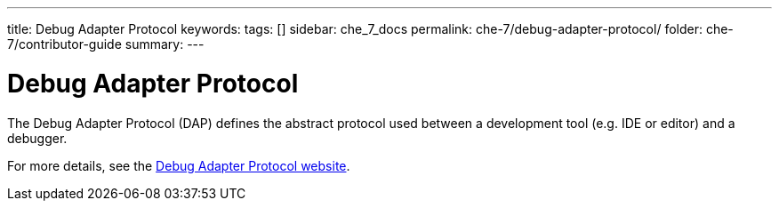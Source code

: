 ---
title: Debug Adapter Protocol
keywords:
tags: []
sidebar: che_7_docs
permalink: che-7/debug-adapter-protocol/
folder: che-7/contributor-guide
summary:
---

[id="debug-adapter-protocol_{context}"]
= Debug Adapter Protocol

The Debug Adapter Protocol (DAP) defines the abstract protocol used between a development tool (e.g. IDE or editor) and a debugger. 

For more details, see the link:https://microsoft.github.io/debug-adapter-protocol/[Debug Adapter Protocol website].
